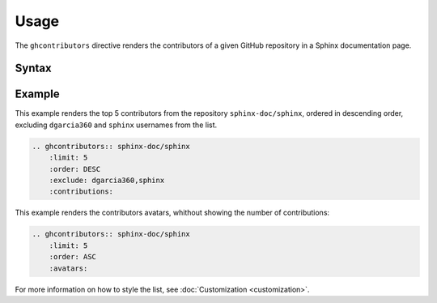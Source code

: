 Usage
=====

The ``ghcontributors`` directive renders the contributors of a given GitHub repository in a Sphinx documentation page.

Syntax
------

.. rst:directive:: .. ghcontributors:: username/repository

    .. rst:directive:option:: limit
      :type: integer

      Number of contributors to list, between 1 and 100. The default value is 10.

      .. versionadded:: 0.2.2

    .. rst:directive:option:: order
      :type: string

      Results are sorted by the number of contributions. This parameter controls whether they are sorted by most active users first (``DESC``) or least active users first (``ASC``). Default is ``DESC``.

      .. versionadded:: 0.2.2

    .. rst:directive:option:: avatars
      :type: boolean

      Whether to include an image with the avatar returned by GitHub. Use CSS to customize the image size, since the returned images might vary.

      .. versionadded:: 0.2.3

    .. rst:directive:option:: contributions
      :type: boolean

      Whether to show the total number of contributions by each user or not.

      .. versionadded:: 0.2.3

Example
-------

This example renders the top 5 contributors from the repository ``sphinx-doc/sphinx``, ordered in descending order, excluding ``dgarcia360`` and ``sphinx`` usernames from the list.

.. code-block:: rst

  .. ghcontributors:: sphinx-doc/sphinx
      :limit: 5
      :order: DESC
      :exclude: dgarcia360,sphinx
      :contributions:

.. ghcontributors:: sphinx-doc/sphinx
    :limit: 5
    :order: DESC
    :exclude: dgarcia360,sphinx
    :contributions:

This example renders the contributors avatars, whithout showing the number of contributions:


.. code-block:: rst

  .. ghcontributors:: sphinx-doc/sphinx
      :limit: 5
      :order: ASC
      :avatars:

.. rst-class:: ghcontributors-avatar

.. ghcontributors:: sphinx-doc/sphinx
    :limit: 5
    :order: ASC
    :avatars:

For more information on how to style the list, see :doc:`Customization <customization>`.